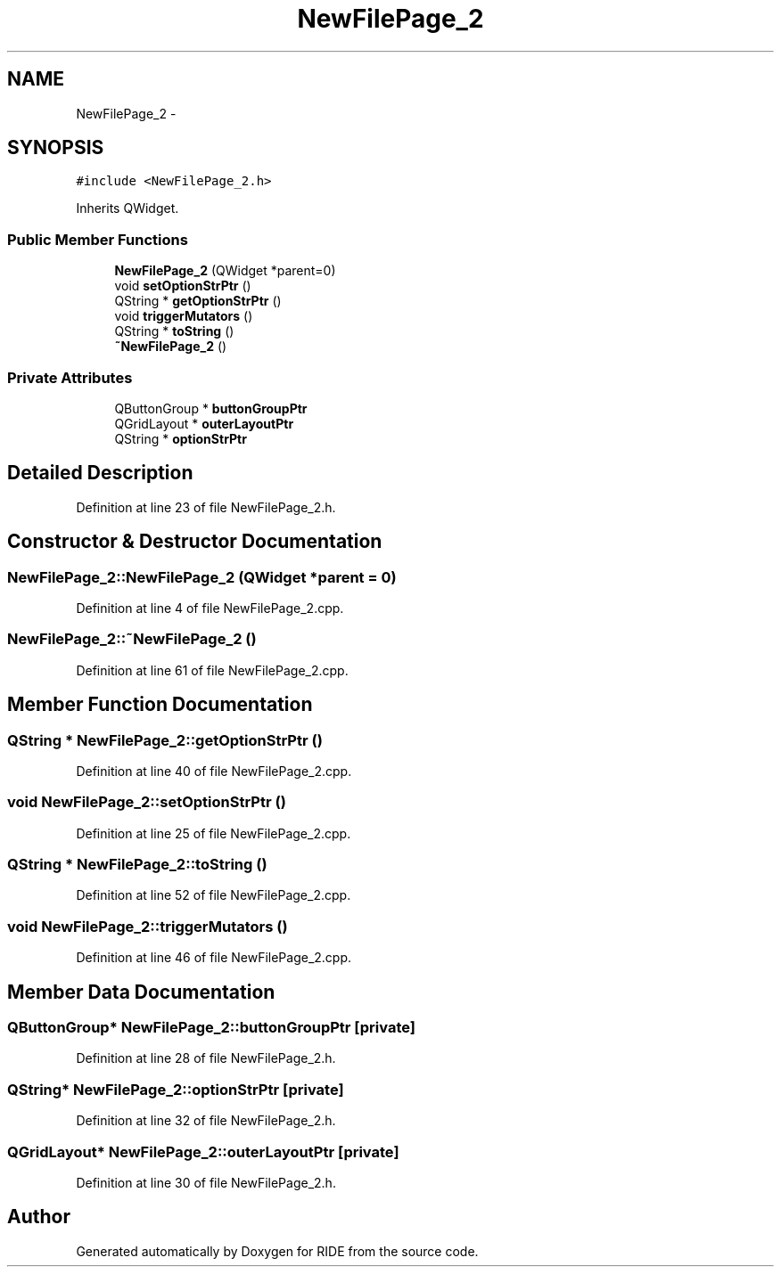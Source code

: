 .TH "NewFilePage_2" 3 "Sat Jun 6 2015" "Version 0.0.1" "RIDE" \" -*- nroff -*-
.ad l
.nh
.SH NAME
NewFilePage_2 \- 
.SH SYNOPSIS
.br
.PP
.PP
\fC#include <NewFilePage_2\&.h>\fP
.PP
Inherits QWidget\&.
.SS "Public Member Functions"

.in +1c
.ti -1c
.RI "\fBNewFilePage_2\fP (QWidget *parent=0)"
.br
.ti -1c
.RI "void \fBsetOptionStrPtr\fP ()"
.br
.ti -1c
.RI "QString * \fBgetOptionStrPtr\fP ()"
.br
.ti -1c
.RI "void \fBtriggerMutators\fP ()"
.br
.ti -1c
.RI "QString * \fBtoString\fP ()"
.br
.ti -1c
.RI "\fB~NewFilePage_2\fP ()"
.br
.in -1c
.SS "Private Attributes"

.in +1c
.ti -1c
.RI "QButtonGroup * \fBbuttonGroupPtr\fP"
.br
.ti -1c
.RI "QGridLayout * \fBouterLayoutPtr\fP"
.br
.ti -1c
.RI "QString * \fBoptionStrPtr\fP"
.br
.in -1c
.SH "Detailed Description"
.PP 
Definition at line 23 of file NewFilePage_2\&.h\&.
.SH "Constructor & Destructor Documentation"
.PP 
.SS "NewFilePage_2::NewFilePage_2 (QWidget *parent = \fC0\fP)"

.PP
Definition at line 4 of file NewFilePage_2\&.cpp\&.
.SS "NewFilePage_2::~NewFilePage_2 ()"

.PP
Definition at line 61 of file NewFilePage_2\&.cpp\&.
.SH "Member Function Documentation"
.PP 
.SS "QString * NewFilePage_2::getOptionStrPtr ()"

.PP
Definition at line 40 of file NewFilePage_2\&.cpp\&.
.SS "void NewFilePage_2::setOptionStrPtr ()"

.PP
Definition at line 25 of file NewFilePage_2\&.cpp\&.
.SS "QString * NewFilePage_2::toString ()"

.PP
Definition at line 52 of file NewFilePage_2\&.cpp\&.
.SS "void NewFilePage_2::triggerMutators ()"

.PP
Definition at line 46 of file NewFilePage_2\&.cpp\&.
.SH "Member Data Documentation"
.PP 
.SS "QButtonGroup* NewFilePage_2::buttonGroupPtr\fC [private]\fP"

.PP
Definition at line 28 of file NewFilePage_2\&.h\&.
.SS "QString* NewFilePage_2::optionStrPtr\fC [private]\fP"

.PP
Definition at line 32 of file NewFilePage_2\&.h\&.
.SS "QGridLayout* NewFilePage_2::outerLayoutPtr\fC [private]\fP"

.PP
Definition at line 30 of file NewFilePage_2\&.h\&.

.SH "Author"
.PP 
Generated automatically by Doxygen for RIDE from the source code\&.
